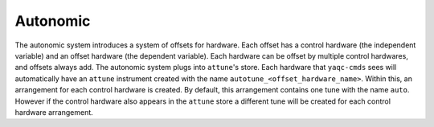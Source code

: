 Autonomic
---------

The autonomic system introduces a system of offsets for hardware.
Each offset has a control hardware (the independent variable) and an offset hardware (the dependent variable).
Each hardware can be offset by multiple control hardwares, and offsets always add.
The autonomic system plugs into ``attune``'s store.
Each hardware that ``yaqc-cmds`` sees will automatically have an ``attune`` instrument created with the name ``autotune_<offset_hardware_name>``.
Within this, an arrangement for each control hardware is created.
By default, this arrangement contains one tune with the name ``auto``.
However if the control hardware also appears in the ``attune`` store a different tune will be created for each control hardware arrangement.
